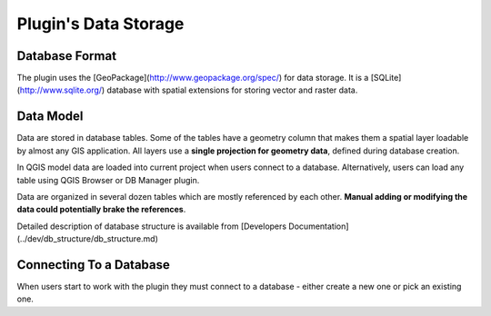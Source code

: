 Plugin's Data Storage
=====================

Database Format
---------------

The plugin uses the [GeoPackage](http://www.geopackage.org/spec/) for data storage. It is a [SQLite](http://www.sqlite.org/) database with spatial extensions for storing vector and raster data.


Data Model
----------

Data are stored in database tables. Some of the tables have a geometry column that makes them a spatial layer loadable by almost any GIS application. All layers use a **single projection for geometry data**, defined during database creation.

In QGIS model data are loaded into current project when users connect to a database. Alternatively, users can load any table using QGIS Browser or DB Manager plugin.

Data are organized in several dozen tables which are mostly referenced by each other. **Manual adding or modifying the data could potentially brake the references**.

Detailed description of database structure is available from [Developers Documentation](../dev/db_structure/db_structure.md)


Connecting To a Database
------------------------

When users start to work with the plugin they must connect to a database - either create a new one or pick an existing one.
